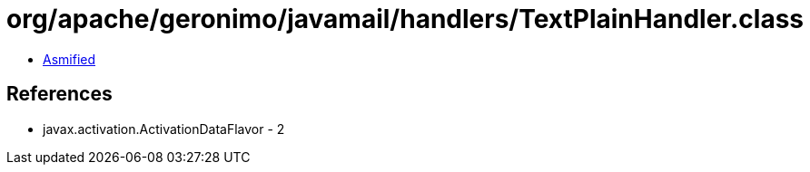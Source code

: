 = org/apache/geronimo/javamail/handlers/TextPlainHandler.class

 - link:TextPlainHandler-asmified.java[Asmified]

== References

 - javax.activation.ActivationDataFlavor - 2
